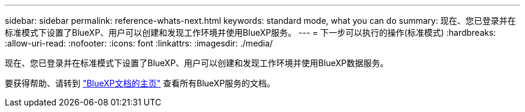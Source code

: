 ---
sidebar: sidebar 
permalink: reference-whats-next.html 
keywords: standard mode, what you can do 
summary: 现在、您已登录并在标准模式下设置了BlueXP、用户可以创建和发现工作环境并使用BlueXP服务。 
---
= 下一步可以执行的操作(标准模式)
:hardbreaks:
:allow-uri-read: 
:nofooter: 
:icons: font
:linkattrs: 
:imagesdir: ./media/


[role="lead"]
现在、您已登录并在标准模式下设置了BlueXP、用户可以创建和发现工作环境并使用BlueXP数据服务。

要获得帮助、请转到 https://docs.netapp.com/us-en/cloud-manager-family/["BlueXP文档的主页"^] 查看所有BlueXP服务的文档。

